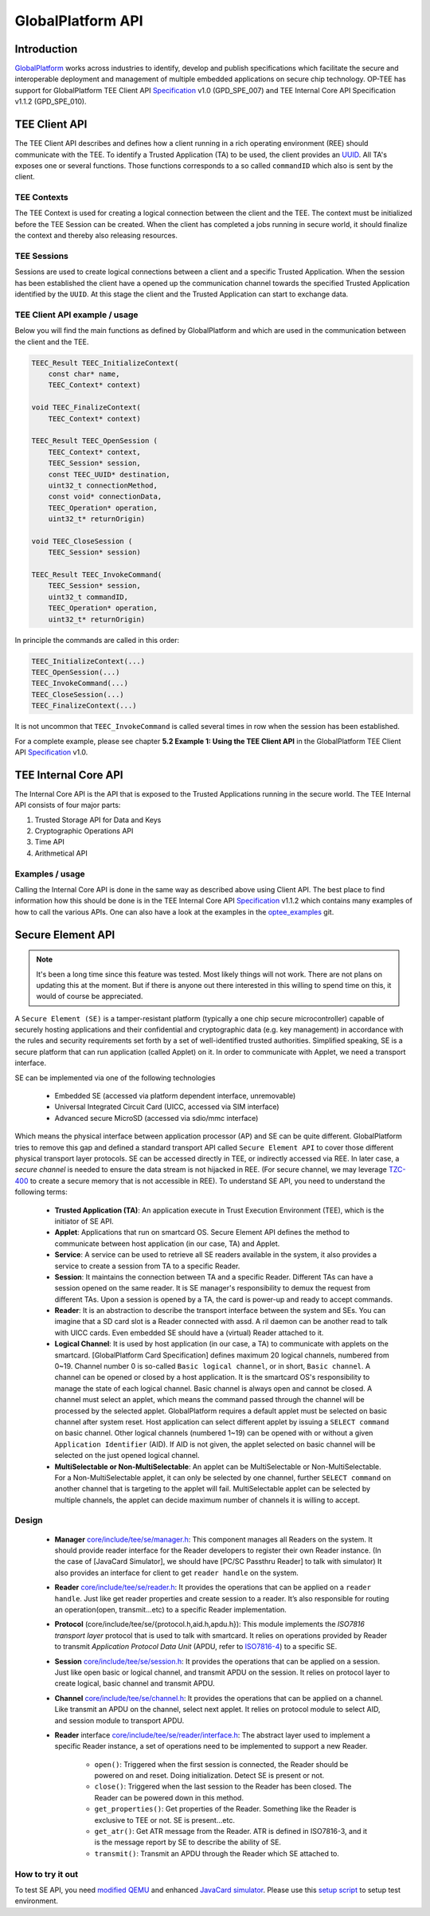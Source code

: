 .. _globalplatform_api:

GlobalPlatform API
==================

Introduction
^^^^^^^^^^^^
GlobalPlatform_ works across industries to identify, develop and publish
specifications which facilitate the secure and interoperable deployment and
management of multiple embedded applications on secure chip technology. OP-TEE
has support for GlobalPlatform TEE Client API Specification_ v1.0 (GPD_SPE_007)
and TEE Internal Core API Specification v1.1.2 (GPD_SPE_010).

.. _tee_client_api:

TEE Client API
^^^^^^^^^^^^^^
The TEE Client API describes and defines how a client running in a rich
operating environment (REE) should communicate with the TEE. To identify a
Trusted Application (TA) to be used, the client provides an UUID_. All TA's
exposes one or several functions. Those functions corresponds to a so called
``commandID`` which also is sent by the client. 

TEE Contexts
~~~~~~~~~~~~
The TEE Context is used for creating a logical connection between the client
and the TEE. The context must be initialized before the TEE Session can be
created. When the client has completed a jobs running in secure world, it
should finalize the context and thereby also releasing resources.

TEE Sessions
~~~~~~~~~~~~
Sessions are used to create logical connections between a client and a specific
Trusted Application. When the session has been established the client have a
opened up the communication channel towards the specified Trusted Application
identified by the ``UUID``. At this stage the client and the Trusted
Application can start to exchange data.


TEE Client API example / usage
~~~~~~~~~~~~~~~~~~~~~~~~~~~~~~
Below you will find the main functions as defined by GlobalPlatform and which
are used in the communication between the client and the TEE.

.. code-block:: c

    TEEC_Result TEEC_InitializeContext(
    	const char* name,
    	TEEC_Context* context)
    
    void TEEC_FinalizeContext(
    	TEEC_Context* context)
    
    TEEC_Result TEEC_OpenSession (
    	TEEC_Context* context,
    	TEEC_Session* session,
    	const TEEC_UUID* destination,
    	uint32_t connectionMethod,
    	const void* connectionData,
    	TEEC_Operation* operation,
    	uint32_t* returnOrigin)
    
    void TEEC_CloseSession (
    	TEEC_Session* session)
    
    TEEC_Result TEEC_InvokeCommand(
    	TEEC_Session* session,
    	uint32_t commandID,
    	TEEC_Operation* operation,
    	uint32_t* returnOrigin)

In principle the commands are called in this order:

.. code-block:: c

    TEEC_InitializeContext(...)
    TEEC_OpenSession(...)
    TEEC_InvokeCommand(...)
    TEEC_CloseSession(...)
    TEEC_FinalizeContext(...)

It is not uncommon that ``TEEC_InvokeCommand`` is called several times in row
when the session has been established.

For a complete example, please see chapter **5.2 Example 1: Using the TEE
Client API** in the GlobalPlatform TEE Client API Specification_ v1.0.

.. _tee_internal_core_api:

TEE Internal Core API
^^^^^^^^^^^^^^^^^^^^^
The Internal Core API is the API that is exposed to the Trusted Applications
running in the secure world. The TEE Internal API consists of four major parts:

1. Trusted Storage API for Data and Keys
2. Cryptographic Operations API
3. Time API
4. Arithmetical API

Examples / usage
~~~~~~~~~~~~~~~~
Calling the Internal Core API is done in the same way as described above using
Client API. The best place to find information how this should be done is in
the TEE Internal Core API Specification_ v1.1.2 which contains many examples of
how to call the various APIs. One can also have a look at the examples in the
optee_examples_ git.

Secure Element API
^^^^^^^^^^^^^^^^^^
.. note::
    It's been a long time since this feature was tested. Most likely things
    will not work. There are not plans on updating this at the moment. But if
    there is anyone out there interested in this willing to spend time on this,
    it would of course be appreciated.

A ``Secure Element (SE)`` is a tamper-resistant platform (typically a one chip
secure microcontroller) capable of securely hosting applications and their
confidential and cryptographic data (e.g. key management) in accordance with
the rules and security requirements set forth by a set of well-identified
trusted authorities. Simplified speaking, SE is a secure platform that can run
application (called Applet) on it. In order to communicate with Applet, we need
a transport interface.

SE can be implemented via one of the following technologies

    - Embedded SE (accessed via platform dependent interface, unremovable)
    - Universal Integrated Circuit Card (UICC, accessed via SIM interface)
    - Advanced secure MicroSD (accessed via sdio/mmc interface)

Which means the physical interface between application processor (AP) and SE
can be quite different. GlobalPlatform tries to remove this gap and defined a
standard transport API called ``Secure Element API`` to cover those different
physical transport layer protocols. SE can be accessed directly in TEE, or
indirectly accessed via REE. In later case, a *secure channel* is needed to
ensure the data stream is not hijacked in REE. (For secure channel, we may
leverage TZC-400_ to create a secure memory that is not accessible in REE). To
understand SE API, you need to understand the following terms:

    - **Trusted Application (TA)**: An application execute in Trust Execution
      Environment (TEE), which is the initiator of SE API.
    
    - **Applet**: Applications that run on smartcard OS. Secure Element API
      defines the method to communicate between host application (in our case,
      TA) and Applet.
    
    - **Service**: A service can be used to retrieve all SE readers available
      in the system, it also provides a service to create a session from TA to
      a specific Reader.
    
    - **Session**: It maintains the connection between TA and a specific
      Reader. Different TAs can have a session opened on the same reader. It is
      SE manager's responsibility to demux the request from different TAs. Upon
      a session is opened by a TA, the card is power-up and ready to accept
      commands.
    
    - **Reader**: It is an abstraction to describe the transport interface
      between the system and SEs. You can imagine that a SD card slot is a
      Reader connected with assd. A ril daemon can be another read to talk with
      UICC cards. Even embedded SE should have a (virtual) Reader attached to
      it.
    
    - **Logical Channel**: It is used by host application (in our case, a TA)
      to communicate with applets on the smartcard. [GlobalPlatform Card
      Specification] defines maximum 20 logical channels, numbered from 0~19.
      Channel number 0 is so-called ``Basic logical channel``, or in short,
      ``Basic channel``. A channel can be opened or closed by a host
      application. It is the smartcard OS's responsibility to manage the state
      of each logical channel. Basic channel is always open and cannot be
      closed. A channel must select an applet, which means the command passed
      through the channel will be processed by the selected applet.
      GlobalPlatform requires a default applet must be selected on basic
      channel after system reset. Host application can select different applet
      by issuing a ``SELECT command`` on basic channel. Other logical channels
      (numbered 1~19) can be opened with or without a given ``Application
      Identifier`` (AID). If AID is not given, the applet selected on basic
      channel will be selected on the just opened logical channel.
    
    - **MultiSelectable or Non-MultiSelectable**: An applet can be
      MultiSelectable or Non-MultiSelectable. For a Non-MultiSelectable applet,
      it can only be selected by one channel, further ``SELECT command`` on
      another channel that is targeting to the applet will fail.
      MultiSelectable applet can be selected by multiple channels, the applet
      can decide maximum number of channels it is willing to accept.

Design
~~~~~~ 

    - **Manager** `core/include/tee/se/manager.h`_: This component manages all
      Readers on the system. It should provide reader interface for the Reader
      developers to register their own Reader instance. (In the case of
      [JavaCard Simulator], we should have [PC/SC Passthru Reader] to talk with
      simulator) It also provides an interface for client to get ``reader
      handle`` on the system.
    
    - **Reader** `core/include/tee/se/reader.h`_: It provides the operations that
      can be applied on a ``reader handle``. Just like get reader properties
      and create session to a reader. It’s also responsible for routing an
      operation(open, transmit...etc) to a specific Reader implementation.
    
    - **Protocol** (core/include/tee/se/{protocol.h,aid.h,apdu.h}): This module
      implements the *ISO7816 transport layer* protocol that is used to talk
      with smartcard. It relies on operations provided by Reader to transmit
      *Application Protocol Data Unit* (APDU, refer to ISO7816-4_) to a
      specific SE.
    
    - **Session** `core/include/tee/se/session.h`_: It provides the operations
      that can be applied on a session. Just like open basic or logical
      channel, and transmit APDU on the session. It relies on protocol layer to
      create logical, basic channel and transmit APDU.
    
    - **Channel** `core/include/tee/se/channel.h`_: It provides the operations
      that can be applied on a channel. Like transmit an APDU on the channel,
      select next applet. It relies on protocol module to select AID, and
      session module to transport APDU.
    
    - **Reader** interface `core/include/tee/se/reader/interface.h`_: The
      abstract layer used to implement a specific Reader instance, a set of
      operations need to be implemented to support a new Reader.
    
        - ``open()``: Triggered when the first session is connected, the Reader
          should be powered on and reset. Doing initialization. Detect SE is
          present or not.

        - ``close()``: Triggered when the last session to the Reader has been
          closed. The Reader can be powered down in this method.

        - ``get_properties()``: Get properties of the Reader. Something like
          the Reader is exclusive to TEE or not. SE is present...etc.

        - ``get_atr()``: Get ATR message from the Reader. ATR is defined in
          ISO7816-3, and it is the message report by SE to describe the ability
          of SE.

        - ``transmit()``: Transmit an APDU through the Reader which SE attached
          to.

How to try it out
~~~~~~~~~~~~~~~~~
To test SE API, you need `modified QEMU`_ and enhanced `JavaCard simulator`_.
Please use this `setup script`_ to setup test environment.

.. _GlobalPlatform: https://globalplatform.org
.. _ISO7816-4: http://www.embedx.com/pdfs/ISO_STD_7816/info_isoiec7816-4%7Bed2.0%7Den.pdf
.. _JavaCard simulator: https://github.com/m943040028/jcardsim/tree/se_api
.. _modified QEMU: https://github.com/m943040028/qemu/tree/smart_card_emul
.. _optee_examples: https://github.com/linaro-swg/optee_examples
.. _TZC-400: http://infocenter.arm.com/help/index.jsp?topic=/com.arm.doc.ddi0504c/index.html
.. _setup script: https://raw.githubusercontent.com/m943040028/optee_os/48fe3bf418bda0047784327cbf72e6613ff547b2/scripts/setup_seapi_optee.sh
.. _Specification: https://globalplatform.org/specs-library/?filter-committee=tee
.. _UUID: http://en.wikipedia.org/wiki/Universally_unique_identifier

.. _core/include/tee/se/channel.h: https://github.com/OP-TEE/optee_os/blob/master/core/include/tee/se/channel.h
.. _core/include/tee/se/manager.h: https://github.com/OP-TEE/optee_os/blob/master/core/include/tee/se/manager.h
.. _core/include/tee/se/reader.h: https://github.com/OP-TEE/optee_os/blob/master/core/include/tee/se/reader.h
.. _core/include/tee/se/reader/interface.h: https://github.com/OP-TEE/optee_os/blob/master/core/include/tee/se/reader/interface.h
.. _core/include/tee/se/session.h: https://github.com/OP-TEE/optee_os/blob/master/core/include/tee/se/session.h
